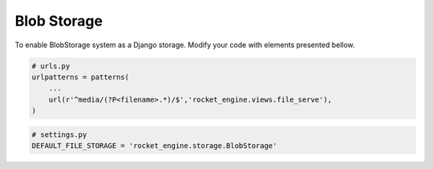 Blob Storage
============

To enable BlobStorage system as a Django storage. Modify your code with elements presented bellow.

.. code-block:: python

    # urls.py
    urlpatterns = patterns(
        ...
        url(r'^media/(?P<filename>.*)/$','rocket_engine.views.file_serve'),
    )


.. code-block:: python

    # settings.py
    DEFAULT_FILE_STORAGE = 'rocket_engine.storage.BlobStorage'
